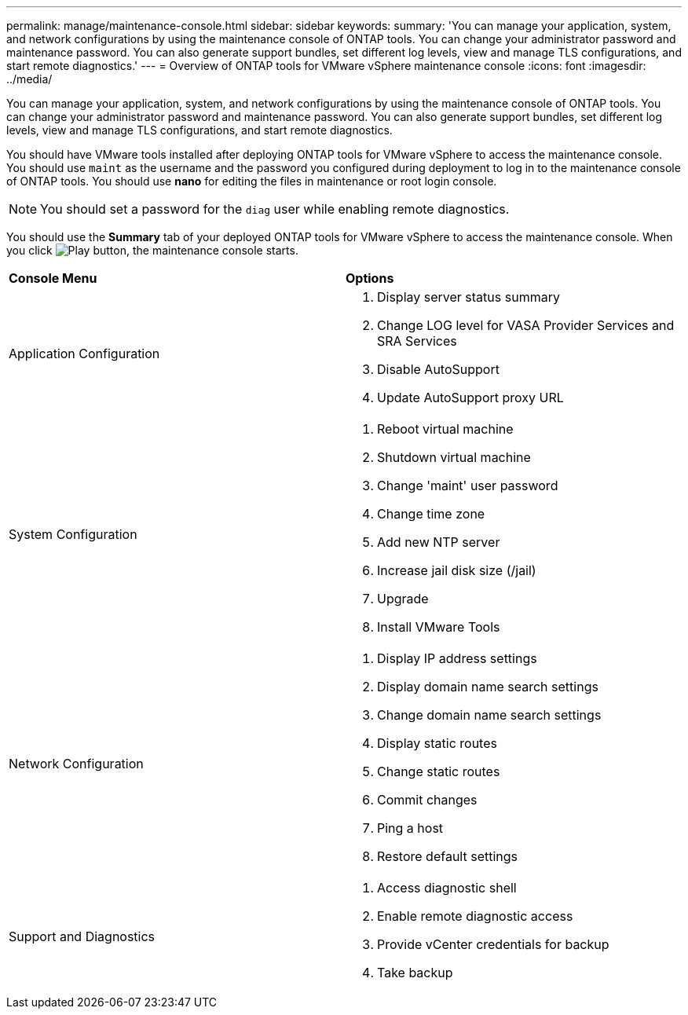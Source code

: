 ---
permalink: manage/maintenance-console.html
sidebar: sidebar
keywords:
summary: 'You can manage your application, system, and network configurations by using the maintenance console of ONTAP tools. You can change your administrator password and maintenance password. You can also generate support bundles, set different log levels, view and manage TLS configurations, and start remote diagnostics.'
---
= Overview of ONTAP tools for VMware vSphere maintenance console
:icons: font
:imagesdir: ../media/

[.lead]
You can manage your application, system, and network configurations by using the maintenance console of ONTAP tools. You can change your administrator password and maintenance password. You can also generate support bundles, set different log levels, view and manage TLS configurations, and start remote diagnostics.

You should have VMware tools installed after deploying ONTAP tools for VMware vSphere to access the maintenance console. You should use `maint` as the username and the password you configured during deployment to log in to the maintenance console of ONTAP tools. You should use *nano* for editing the files in maintenance or root login console.

NOTE: You should set a password for the `diag` user while enabling remote diagnostics.

You should use the *Summary* tab of your deployed ONTAP tools for VMware vSphere to access the maintenance console. When you click image:../media/launch-maintenance-console.gif[Play button], the maintenance console starts.

|===
| *Console Menu*| *Options*
a|
Application Configuration
a|
// updated for 10.0 release

. Display server status summary
. Change LOG level for VASA Provider Services and SRA Services
. Disable AutoSupport
. Update AutoSupport proxy URL

a|
System Configuration
a|

. Reboot virtual machine
. Shutdown virtual machine
. Change 'maint' user password
. Change time zone
. Add new NTP server
. Increase jail disk size (/jail)
. Upgrade
. Install VMware Tools

a|
Network Configuration
a|

. Display IP address settings
. Display domain name search settings
. Change domain name search settings
. Display static routes
. Change static routes
. Commit changes
. Ping a host
. Restore default settings

a|
Support and Diagnostics
a|

. Access diagnostic shell
. Enable remote diagnostic access
. Provide vCenter credentials for backup
. Take backup

|===
